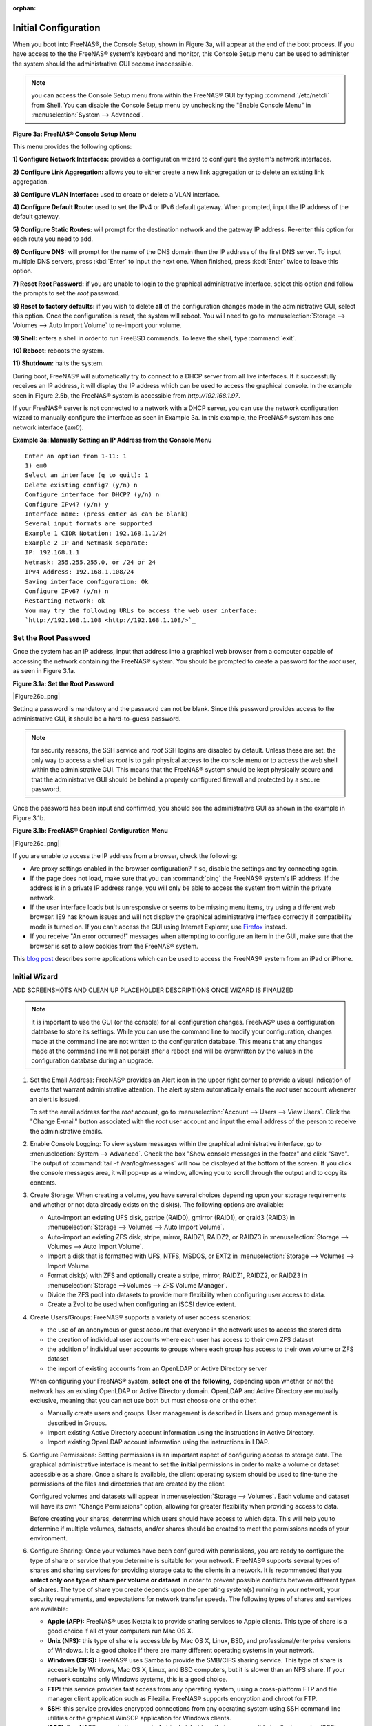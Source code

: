 :orphan:

.. _Initial Configuration:

Initial Configuration
---------------------

When you boot into FreeNAS®, the Console Setup, shown in Figure 3a, will appear at the end of the boot process. If you have access to the the FreeNAS®
system's keyboard and monitor, this Console Setup menu can be used to administer the system should the administrative GUI become inaccessible.

.. note:: you can access the Console Setup menu from within the FreeNAS® GUI by typing
   :command:`/etc/netcli` from Shell. You can disable the Console Setup menu by unchecking the "Enable Console Menu" in :menuselection:`System --> Advanced`.

**Figure 3a: FreeNAS® Console Setup Menu**

|console1.png|

.. |console1.png| image:: images/console1.png
    :width: 5.8in
    :height: 2.8in

This menu provides the following options:

**1) Configure Network Interfaces:** provides a configuration wizard to configure the system's network interfaces.

**2) Configure Link Aggregation:** allows you to either create a new link aggregation or to delete an existing link aggregation.

**3) Configure VLAN Interface:** used to create or delete a VLAN interface.

**4) Configure Default Route:** used to set the IPv4 or IPv6 default gateway. When prompted, input the IP address of the default gateway.

**5) Configure Static Routes:** will prompt for the destination network and the gateway IP address. Re-enter this option for each route you need to add.

**6) Configure DNS:** will prompt for the name of the DNS domain then the IP address of the first DNS server. To input multiple DNS servers, press
:kbd:`Enter` to input the next one. When finished, press :kbd:`Enter` twice to leave this option.

**7) Reset Root Password:** if you are unable to login to the graphical administrative interface, select this option and follow the prompts to set the *root*
password.

**8) Reset to factory defaults:** if you wish to delete
**all** of the configuration changes made in the administrative GUI, select this option. Once the configuration is reset, the system will reboot. You will
need to go to :menuselection:`Storage --> Volumes --> Auto Import Volume` to re-import your volume.

**9) Shell:** enters a shell in order to run FreeBSD commands. To leave the shell, type :command:`exit`.

**10) Reboot:** reboots the system.

**11) Shutdown:** halts the system.

During boot, FreeNAS® will automatically try to connect to a DHCP server from all live interfaces. If it successfully receives an IP address, it will display
the IP address which can be used to access the graphical console. In the example seen in Figure 2.5b, the FreeNAS® system is accessible from
*http://192.168.1.97*.

If your FreeNAS® server is not connected to a network with a DHCP server, you can use the network configuration wizard to manually configure the interface as
seen in Example 3a. In this example, the FreeNAS® system has one network interface (*em0*).

**Example 3a: Manually Setting an IP Address from the Console Menu**
::

 Enter an option from 1-11: 1
 1) em0
 Select an interface (q to quit): 1
 Delete existing config? (y/n) n
 Configure interface for DHCP? (y/n) n
 Configure IPv4? (y/n) y
 Interface name: (press enter as can be blank)
 Several input formats are supported
 Example 1 CIDR Notation: 192.168.1.1/24
 Example 2 IP and Netmask separate:
 IP: 192.168.1.1
 Netmask: 255.255.255.0, or /24 or 24
 IPv4 Address: 192.168.1.108/24
 Saving interface configuration: Ok
 Configure IPv6? (y/n) n
 Restarting network: ok
 You may try the following URLs to access the web user interface:
 `http://192.168.1.108 <http://192.168.1.108/>`_

.. _Set the Root Password:

Set the Root Password
~~~~~~~~~~~~~~~~~~~~~

Once the system has an IP address, input that address into a graphical web browser from a computer capable of accessing the network containing the FreeNAS®
system. You should be prompted to create a password for the *root* user, as seen in Figure 3.1a.

**Figure 3.1a: Set the Root Password**

|Figure26b_png|

Setting a password is mandatory and the password can not be blank. Since this password provides access to the administrative GUI, it should be a hard-to-guess
password. 

.. note:: for security reasons, the SSH service and *root* SSH logins are disabled by default. Unless these are set, the only way to access a shell as
   *root* is to gain physical access to the console menu or to access the web shell within the administrative GUI. This means that the FreeNAS® system should
   be kept physically secure and that the administrative GUI should be behind a properly configured firewall and protected by a secure password.

Once the password has been input and confirmed, you should see the administrative GUI as shown in the example in Figure 3.1b.

**Figure 3.1b: FreeNAS® Graphical Configuration Menu**

|Figure26c_png|

If you are unable to access the IP address from a browser, check the following:

* Are proxy settings enabled in the browser configuration? If so, disable the settings and try connecting again.

* If the page does not load, make sure that you can :command:`ping` the FreeNAS® system's IP address. If the address is in a private IP address range, you
  will only be able to access the system from within the private network.

* If the user interface loads but is unresponsive or seems to be missing menu items, try using a different web browser. IE9 has known issues and will not
  display the graphical administrative interface correctly if compatibility mode is turned on. If you can't access the GUI using Internet Explorer, use
  `Firefox <http://www.mozilla.com/en-US/firefox/all.html>`_
  instead.

* If you receive "An error occurred!" messages when attempting to configure an item in the GUI, make sure that the browser is set to allow cookies from
  the FreeNAS® system.

This
`blog post <http://fortysomethinggeek.blogspot.com/2012/10/ipad-iphone-connect-with-freenas-or-any.html>`_
describes some applications which can be used to access the FreeNAS® system from an iPad or iPhone.

.. _Initial Wizard:

Initial Wizard
~~~~~~~~~~~~~~

ADD SCREENSHOTS AND CLEAN UP PLACEHOLDER DESCRIPTIONS ONCE WIZARD IS FINALIZED

.. note:: it is important to use the GUI (or the console) for all configuration changes. FreeNAS® uses a configuration database to store its settings. While
   you can use the command line to modify your configuration, changes made at the command line are not written to the configuration database. This means that
   any changes made at the command line will not persist after a reboot and will be overwritten by the values in the configuration database during an upgrade.


#. Set the Email Address: FreeNAS® provides an Alert icon in the upper right corner to provide a visual indication of events that warrant administrative
   attention. The alert system automatically emails the *root* user account whenever an alert is issued.

   To set the email address for the *root* account, go to :menuselection:`Account --> Users --> View Users`. Click the "Change E-mail" button associated with
   the *root* user account and input the email address of the person to receive the administrative emails.

#. Enable Console Logging: To view system messages within the graphical administrative interface, go to :menuselection:`System --> Advanced`. Check the box
   "Show console messages in the footer" and click "Save". The output of :command:`tail -f /var/log/messages` will now be displayed at the bottom of the
   screen. If you click the console messages area, it will pop-up as a window, allowing you to scroll through the output and to copy its contents.

#. Create Storage: When creating a volume, you have several choices depending upon your storage requirements and whether or not data already exists on the
   disk(s). The following options are available:

   * Auto-import an existing UFS disk, gstripe (RAID0), gmirror (RAID1), or graid3 (RAID3) in :menuselection:`Storage --> Volumes --> Auto Import Volume`.

   * Auto-import an existing ZFS disk, stripe, mirror, RAIDZ1, RAIDZ2, or RAIDZ3 in :menuselection:`Storage --> Volumes --> Auto Import Volume`.

   * Import a disk that is formatted with UFS, NTFS, MSDOS, or EXT2 in :menuselection:`Storage --> Volumes --> Import Volume.

   * Format disk(s) with ZFS and optionally create a stripe, mirror, RAIDZ1, RAIDZ2, or RAIDZ3 in :menuselection:`Storage -->Volumes --> ZFS Volume Manager`.

   * Divide the ZFS pool into datasets to provide more flexibility when configuring user access to data.

   * Create a Zvol to be used when configuring an iSCSI device extent.

#. Create Users/Groups: FreeNAS® supports a variety of user access scenarios:

   * the use of an anonymous or guest account that everyone in the network uses to access the stored data

   * the creation of individual user accounts where each user has access to their own ZFS dataset

   * the addition of individual user accounts to groups where each group has access to their own volume or ZFS dataset

   * the import of existing accounts from an OpenLDAP or Active Directory server

   When configuring your FreeNAS® system, **select one of the following,** depending upon whether or not the network has an existing OpenLDAP or Active
   Directory domain. OpenLDAP and Active Directory are mutually exclusive, meaning that you can not use both but must choose one or the other.

   * Manually create users and groups. User management is described in Users and group management is described in Groups.

   * Import existing Active Directory account information using the instructions in Active Directory.

   * Import existing OpenLDAP account information using the instructions in LDAP.

#. Configure Permissions: Setting permissions is an important aspect of configuring access to storage data. The graphical administrative interface is meant to
   set the **initial** permissions in order to make a volume or dataset accessible as a share. Once a share is available, the client operating system should
   be used to fine-tune the permissions of the files and directories that are created by the client.

   Configured volumes and datasets will appear in :menuselection:`Storage --> Volumes`. Each volume and dataset will have its own "Change Permissions" option,
   allowing for greater flexibility when providing access to data.

   Before creating your shares, determine which users should have access to which data. This will help you to determine if multiple volumes, datasets, and/or
   shares should be created to meet the permissions needs of your environment.

#. Configure Sharing: Once your volumes have been configured with permissions, you are ready to configure the type of share or service that you determine is
   suitable for your network. FreeNAS® supports several types of shares and sharing services for providing storage data to the clients in a network. It is
   recommended that you **select only one type of share per volume or dataset** in order to prevent possible conflicts between different types of shares. The
   type of share you create depends upon the operating system(s) running in your network, your security requirements, and expectations for network transfer
   speeds. The following types of shares and services are available:

   * **Apple (AFP):** FreeNAS® uses Netatalk to provide sharing services to Apple clients. This type of share is a good choice if all of your computers run
     Mac OS X.

   * **Unix (NFS):** this type of share is accessible by Mac OS X, Linux, BSD, and professional/enterprise versions of Windows. It is a good choice if there
     are many different operating systems in your network.

   * **Windows (CIFS):** FreeNAS® uses Samba to provide the SMB/CIFS sharing service. This type of share is accessible by Windows, Mac OS X, Linux, and BSD
     computers, but it is slower than an NFS share. If your network contains only Windows systems, this is a good choice.

   * **FTP:** this service provides fast access from any operating system, using a cross-platform FTP and file manager client application such as Filezilla.
     FreeNAS® supports encryption and chroot for FTP.

   * **SSH:** this service provides encrypted connections from any operating system using SSH command line utilities or the graphical WinSCP application for
     Windows clients.

   * **iSCSI:** FreeNAS® supports the export of virtual disk drives that are accessible to clients running iSCSI initiator software.

#. Start Service(s): Once you have configured your share or service, you will need to start its associated service(s) in order to implement the configuration.
   By default, all services are off until you start them. The status of services is managed using :menuselection:`Services --> Control Services`. To start a
   service, click its red "OFF" button. After a second or so, it will change to a blue ON, indicating that the service has been enabled. Watch the console
   messages as the service starts to determine if there are any error messages.

#. Test Configuration: If the service successfully starts, try to make a connection to the service from a client system. For example, use Windows Explorer to
   try to connect to a CIFS share, use an FTP client such as Filezilla to try to connect to an FTP share, or use Finder on a Mac OS X system to try to connect
   to an AFP share. If the service starts correctly and you can make a connection but receive permissions errors, check that the user has permissions to the
   volume/dataset being accessed.

#. Backup Configuration: Once you have tested your configuration, be sure to back it up. Go to :menuselection:`System --> General` and click the "Save Config"
   button. Your browser will provide an option to save a copy of the configuration database. You should
   **backup your configuration whenever you make configuration changes and always before upgrading FreeNAS®**.
